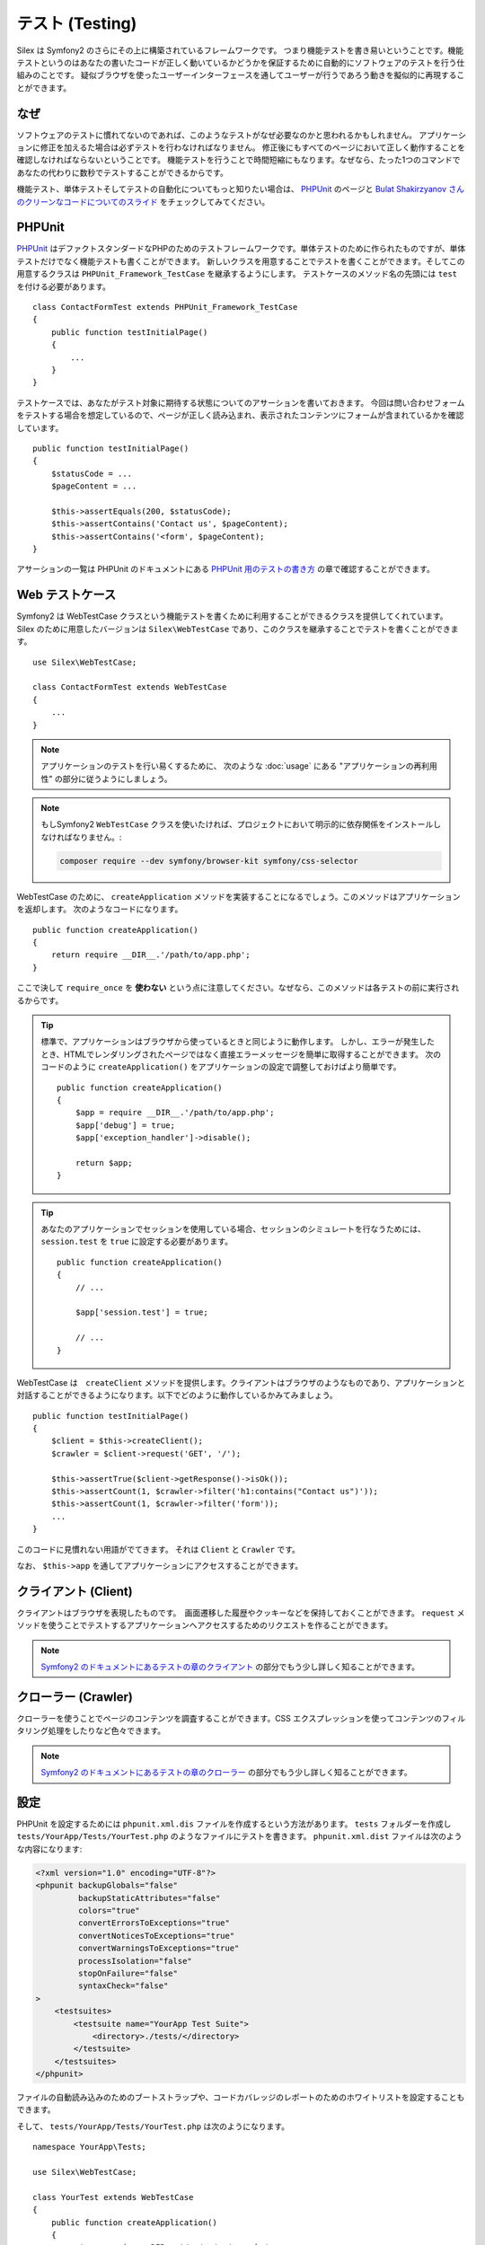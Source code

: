 テスト (Testing)
====================

Silex は Symfony2 のさらにその上に構築されているフレームワークです。
つまり機能テストを書き易いということです。機能テストというのはあなたの書いたコードが正しく動いているかどうかを保証するために自動的にソフトウェアのテストを行う仕組みのことです。
疑似ブラウザを使ったユーザーインターフェースを通してユーザーが行うであろう動きを擬似的に再現することができます。

なぜ
-----

ソフトウェアのテストに慣れてないのであれば、このようなテストがなぜ必要なのかと思われるかもしれません。
アプリケーションに修正を加えるた場合は必ずテストを行わなければなりません。
修正後にもすべてのページにおいて正しく動作することを確認しなければならないということです。
機能テストを行うことで時間短縮にもなります。なぜなら、たった1つのコマンドであなたの代わりに数秒でテストすることができるからです。

機能テスト、単体テストそしてテストの自動化についてもっと知りたい場合は、 `PHPUnit 
<https://github.com/sebastianbergmann/phpunit>`_
のページと `Bulat Shakirzyanov さんのクリーンなコードについてのスライド 
<http://www.slideshare.net/avalanche123/clean-code-5609451>`_
をチェックしてみてください。

PHPUnit
-------

`PHPUnit <https://github.com/sebastianbergmann/phpunit>`_
はデファクトスタンダードなPHPのためのテストフレームワークです。単体テストのために作られたものですが、単体テストだけでなく機能テストも書くことができます。
新しいクラスを用意することでテストを書くことができます。そしてこの用意するクラスは ``PHPUnit_Framework_TestCase`` を継承するようにします。
テストケースのメソッド名の先頭には ``test`` を付ける必要があります。 ::

    class ContactFormTest extends PHPUnit_Framework_TestCase
    {
        public function testInitialPage()
        {
            ...
        }
    }

テストケースでは、あなたがテスト対象に期待する状態についてのアサーションを書いておきます。
今回は問い合わせフォームをテストする場合を想定しているので、ページが正しく読み込まれ、表示されたコンテンツにフォームが含まれているかを確認しています。 ::

        public function testInitialPage()
        {
            $statusCode = ...
            $pageContent = ...

            $this->assertEquals(200, $statusCode);
            $this->assertContains('Contact us', $pageContent);
            $this->assertContains('<form', $pageContent);
        }

アサーションの一覧は PHPUnit のドキュメントにある `PHPUnit 用のテストの書き方
<https://phpunit.de/manual/current/en/writing-tests-for-phpunit.html>`_
の章で確認することができます。

Web テストケース
----------------

Symfony2 は WebTestCase クラスという機能テストを書くために利用することができるクラスを提供してくれています。
Silex のために用意したバージョンは ``Silex\WebTestCase`` であり、このクラスを継承することでテストを書くことができます。 :: 

    use Silex\WebTestCase;

    class ContactFormTest extends WebTestCase
    {
        ...
    }


.. note::

    アプリケーションのテストを行い易くするために、 次のような :doc:`usage` にある "アプリケーションの再利用性" の部分に従うようにしましょう。

.. note::

    もしSymfony2 ``WebTestCase`` クラスを使いたければ、プロジェクトにおいて明示的に依存関係をインストールしなければなりません。:

    .. code-block:: bash

        composer require --dev symfony/browser-kit symfony/css-selector

WebTestCase のために、 ``createApplication`` メソッドを実装することになるでしょう。このメソッドはアプリケーションを返却します。
次のようなコードになります。 ::

        public function createApplication()
        {
            return require __DIR__.'/path/to/app.php';
        }

ここで決して ``require_once`` を **使わない** という点に注意してください。なぜなら、このメソッドは各テストの前に実行されるからです。

.. tip::

    標準で、アプリケーションはブラウザから使っているときと同じように動作します。
    しかし、エラーが発生したとき、HTMLでレンダリングされたページではなく直接エラーメッセージを簡単に取得することができます。
    次のコードのように ``createApplication()`` をアプリケーションの設定で調整しておけばより簡単です。 ::

        public function createApplication()
        {
            $app = require __DIR__.'/path/to/app.php';
            $app['debug'] = true;
            $app['exception_handler']->disable();

            return $app;
        }

.. tip::

    あなたのアプリケーションでセッションを使用している場合、セッションのシミュレートを行なうためには、 ``session.test`` を ``true`` に設定する必要があります。 ::

        public function createApplication()
        {
            // ...

            $app['session.test'] = true;

            // ...
        }

WebTestCase は　``createClient`` メソッドを提供します。クライアントはブラウザのようなものであり、アプリケーションと対話することができるようになります。以下でどのように動作しているかみてみましょう。 ::

        public function testInitialPage()
        {
            $client = $this->createClient();
            $crawler = $client->request('GET', '/');

            $this->assertTrue($client->getResponse()->isOk());
            $this->assertCount(1, $crawler->filter('h1:contains("Contact us")'));
            $this->assertCount(1, $crawler->filter('form'));
            ...
        }

このコードに見慣れない用語がでてきます。 それは ``Client`` と ``Crawler`` です。

なお、 ``$this->app`` を通してアプリケーションにアクセスすることができます。

クライアント (Client)
---------------------

クライアントはブラウザを表現したものです。　画面遷移した履歴やクッキーなどを保持しておくことができます。
``request`` メソッドを使うことでテストするアプリケーションへアクセスするためのリクエストを作ることができます。

.. note::

    `Symfony2 のドキュメントにあるテストの章のクライアント
    <http://symfony.com/doc/current/book/testing.html#the-test-client>`_
    の部分でもう少し詳しく知ることができます。

クローラー (Crawler)
---------------------

クローラーを使うことでページのコンテンツを調査することができます。CSS エクスプレッションを使ってコンテンツのフィルタリング処理をしたりなど色々できます。

.. note::

    `Symfony2 のドキュメントにあるテストの章のクローラー
    <http://symfony.com/doc/current/book/testing.html#the-test-client>`_
    の部分でもう少し詳しく知ることができます。    

設定
-------------

PHPUnit を設定するためには ``phpunit.xml.dis`` ファイルを作成するという方法があります。
``tests`` フォルダーを作成し ``tests/YourApp/Tests/YourTest.php`` のようなファイルにテストを書きます。
``phpunit.xml.dist`` ファイルは次のような内容になります:

.. code-block:: xml

    <?xml version="1.0" encoding="UTF-8"?>
    <phpunit backupGlobals="false"
             backupStaticAttributes="false"
             colors="true"
             convertErrorsToExceptions="true"
             convertNoticesToExceptions="true"
             convertWarningsToExceptions="true"
             processIsolation="false"
             stopOnFailure="false"
             syntaxCheck="false"
    >
        <testsuites>
            <testsuite name="YourApp Test Suite">
                <directory>./tests/</directory>
            </testsuite>
        </testsuites>
    </phpunit>


ファイルの自動読み込みのためのブートストラップや、コードカバレッジのレポートのためのホワイトリストを設定することもできます。

そして、 ``tests/YourApp/Tests/YourTest.php`` は次のようになります。 ::

    namespace YourApp\Tests;

    use Silex\WebTestCase;

    class YourTest extends WebTestCase
    {
        public function createApplication()
        {
            return require __DIR__.'/../../../app.php';
        }

        public function testFooBar()
        {
            ...
        }
    }

これで、 ``phpunit`` をコマンドラインから実行することで、あなたが書いたテストケースが処理されます。


commit: 8c8b6a67b70996dd85f20f24695504b9dd002914
original: https://github.com/silexphp/Silex/blob/master/doc/testing.rst
